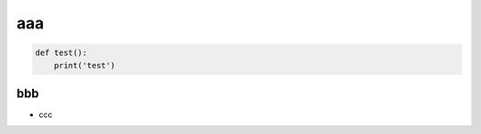 .. article::
  :title: test の記事
  :tags: a, b, c
  :category: なにか
  :date: 2018-04-10
  :image: https://pbs.twimg.com/media/DXqgfdvW4AYg6wq.jpg

aaa
===

.. code-block:: python

  def test():
      print('test')

bbb
---
- ccc

